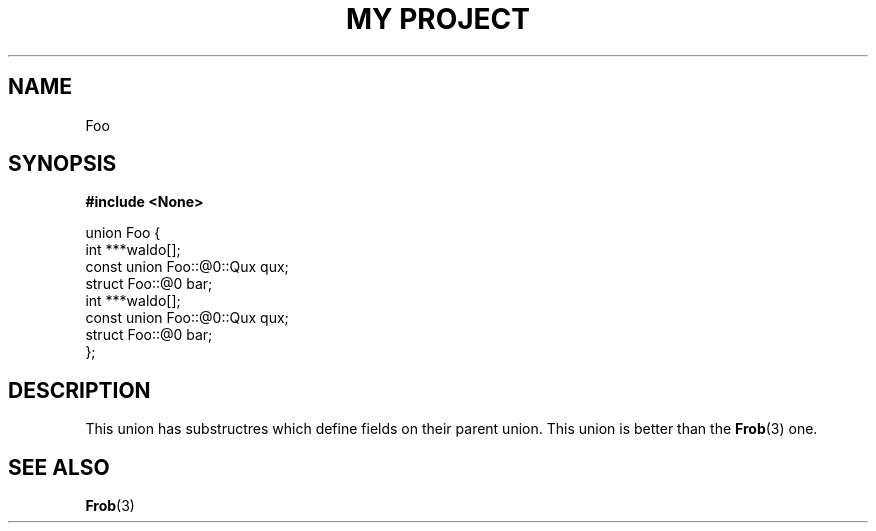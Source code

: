 .TH "MY PROJECT" "3"
.SH NAME
Foo
.SH SYNOPSIS
.nf
.B #include <None>
.PP
union Foo {
    int ***waldo[];
    const union Foo::@0::Qux qux;
    struct Foo::@0 bar;
    int ***waldo[];
    const union Foo::@0::Qux qux;
    struct Foo::@0 bar;
};
.fi
.SH DESCRIPTION
This union has substructres which define fields on their parent union.
This union is better than the \f[B]Frob\f[R](3) one.
.SH SEE ALSO
.BR Frob (3)